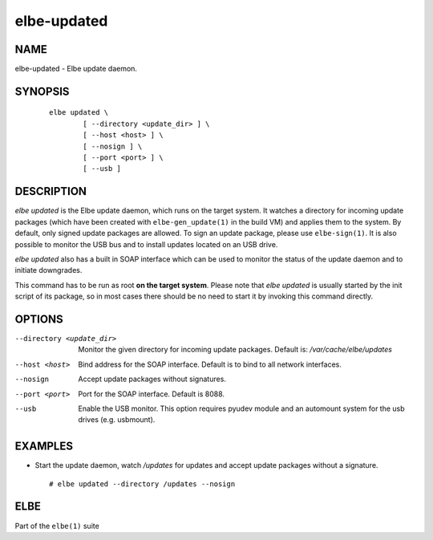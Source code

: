 ************************
elbe-updated
************************

NAME
====

elbe-updated - Elbe update daemon.

SYNOPSIS
========

   ::

      elbe updated \
              [ --directory <update_dir> ] \
              [ --host <host> ] \
              [ --nosign ] \
              [ --port <port> ] \
              [ --usb ]

DESCRIPTION
===========

*elbe updated* is the Elbe update daemon, which runs on the target
system. It watches a directory for incoming update packages (which have
been created with ``elbe-gen_update(1)`` in the build VM) and applies
them to the system. By default, only signed update packages are allowed.
To sign an update package, please use ``elbe-sign(1)``. It is also
possible to monitor the USB bus and to install updates located on an USB
drive.

*elbe updated* also has a built in SOAP interface which can be used to
monitor the status of the update daemon and to initiate downgrades.

This command has to be run as root **on the target system**. Please note
that *elbe updated* is usually started by the init script of its
package, so in most cases there should be no need to start it by
invoking this command directly.

OPTIONS
=======

--directory <update_dir>
   Monitor the given directory for incoming update packages. Default is:
   */var/cache/elbe/updates*

--host <host>
   Bind address for the SOAP interface. Default is to bind to all
   network interfaces.

--nosign
   Accept update packages without signatures.

--port <port>
   Port for the SOAP interface. Default is 8088.

--usb
   Enable the USB monitor. This option requires pyudev module and an
   automount system for the usb drives (e.g. usbmount).

EXAMPLES
========

-  Start the update daemon, watch */updates* for updates and accept
   update packages without a signature.

   ::

      # elbe updated --directory /updates --nosign

ELBE
====

Part of the ``elbe(1)`` suite
